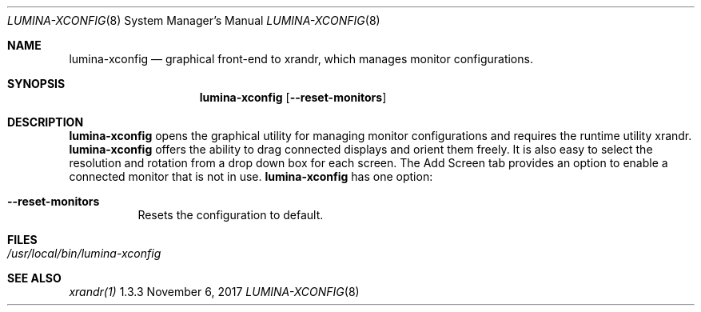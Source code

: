.Dd November 6, 2017
.Dt LUMINA-XCONFIG 8
.Os 1.3.3

.Sh NAME
.Nm lumina-xconfig
.Nd graphical front-end to xrandr, which manages monitor
configurations.

.Sh SYNOPSIS
.Nm
.Op Fl -reset-monitors

.Sh DESCRIPTION
.Nm
opens the graphical utility for managing monitor configurations and
requires the runtime utility xrandr.
.Nm
offers the ability to drag connected displays and orient them freely.
It is also easy to select the resolution and rotation from a drop down
box for each screen.
The Add Screen tab provides an option to enable a connected monitor that
is not in use.
.Nm
has one option:
.Bl -tag -width indent
.It Ic --reset-monitors
Resets the configuration to default.
.El

.Sh FILES
.Bl -tag -width indent
.It Pa /usr/local/bin/lumina-xconfig
.El

.Sh SEE ALSO
.Xr xrandr(1)
